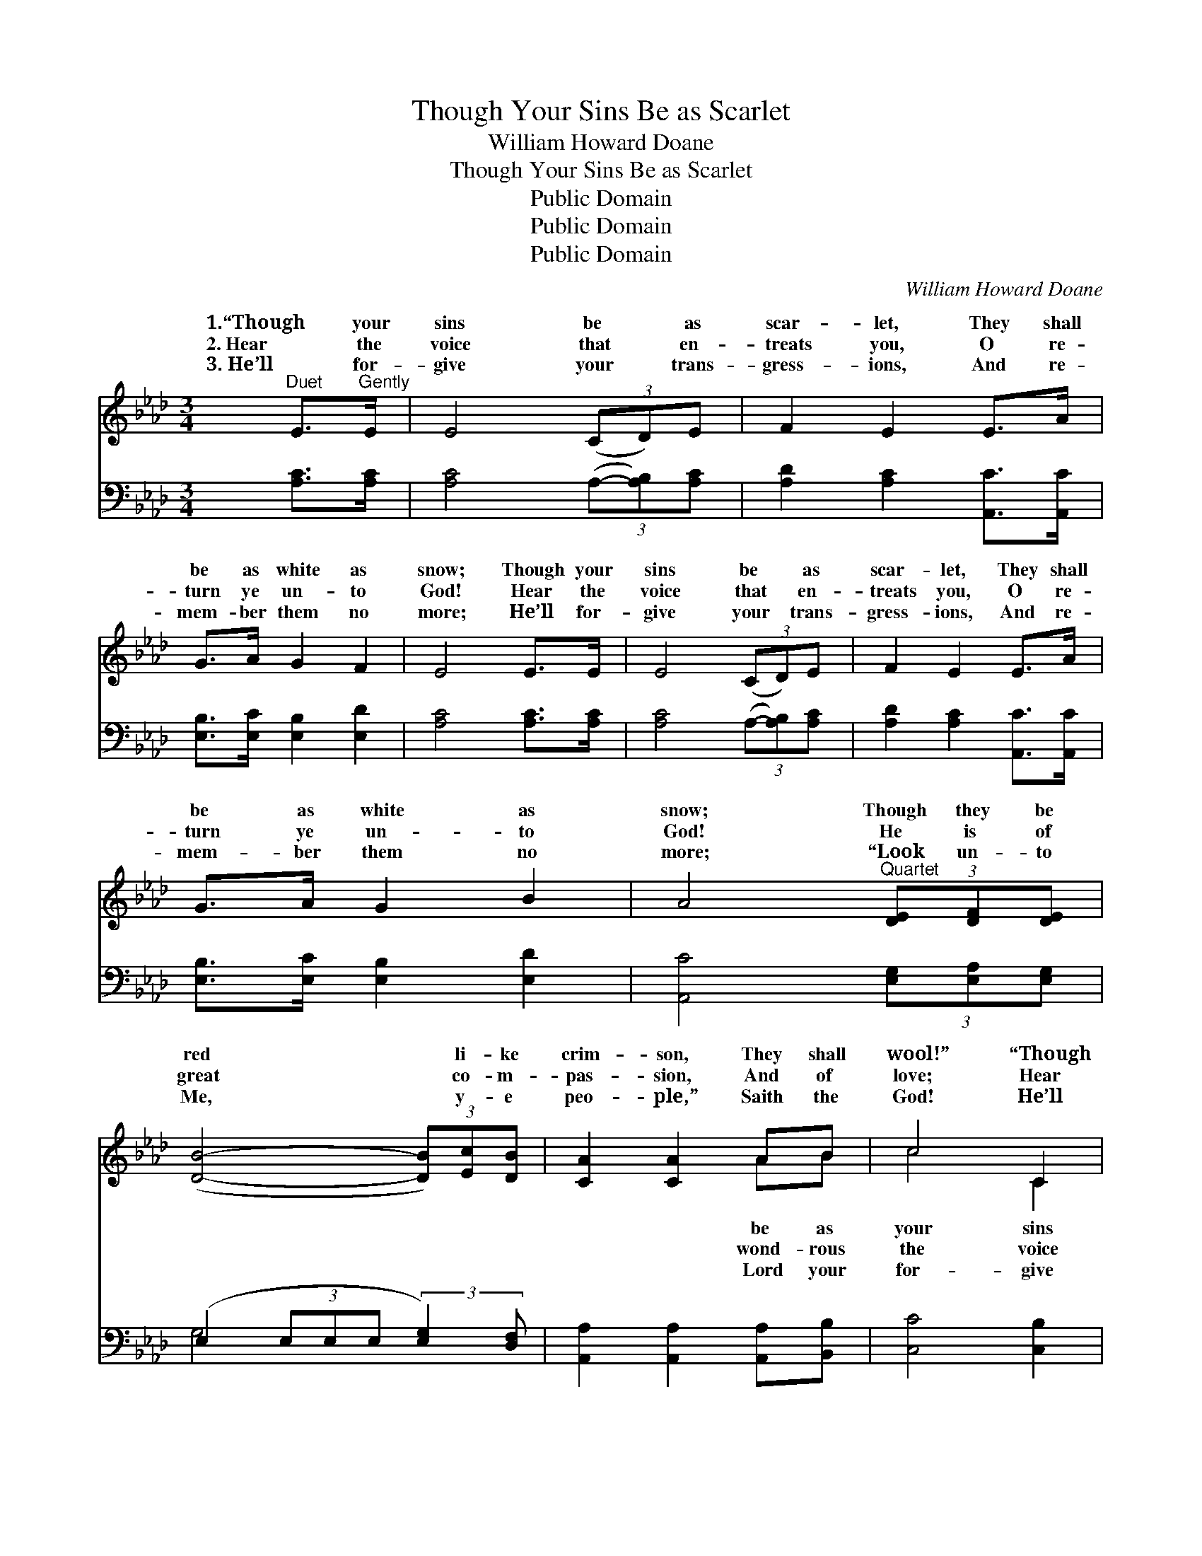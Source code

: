 X:1
T:Though Your Sins Be as Scarlet
T:William Howard Doane
T:Though Your Sins Be as Scarlet
T:Public Domain
T:Public Domain
T:Public Domain
C:William Howard Doane
Z:Public Domain
%%score ( 1 2 ) ( 3 4 )
L:1/8
M:3/4
K:Ab
V:1 treble 
V:2 treble 
V:3 bass 
V:4 bass 
V:1
"^Duet" E>"^Gently"E | E4 (3(CD)E | F2 E2 E>A | G>A G2 F2 | E4 E>E | E4 (3(CD)E | F2 E2 E>A | %7
w: 1.“Though your|sins be * as|scar- let, They shall|be as white as|snow; Though your|sins be * as|scar- let, They shall|
w: 2.~Hear the|voice that * en-|treats you, O re-|turn ye un- to|God! Hear the|voice that * en-|treats you, O re-|
w: 3.~He’ll for-|give your * trans-|gress- ions, And re-|mem- ber them no|more; He’ll for-|give your * trans-|gress- ions, And re-|
 G>A G2 B2 | A4"^Quartet" (3[DE][DF][DE] | ([DB]4- (3[DB])[Ec][DB] | [CA]2 [CA]2 AB | c4 C2 | %12
w: be as white as|snow; Though they be|red * li- ke|crim- son, They shall|wool!” “Though|
w: turn ye un- to|God! He is of|great * co- m-|pas- sion, And of|love; Hear|
w: mem- ber them no|more; “Look un- to|Me, * y- e|peo- ple,” Saith the|God! He’ll|
 [CF]4"^Duet" E>E | E4 (3(CD)E | F2 E2"^Quartet" [Ec]>[Ec] | [Ec]4 (3([CA][DB])[Ec] | %16
w: be as scar-|let, Though * your|sins be as scar-|let, They * shall|
w: that en- treats|you, Hear * the|voice that en- treats|you, O * re-|
w: your trans- gress-|ions, He’ll * for-|give your trans- gress-|ions, And * re-|
 [Fd]2 [Ec]2 [EB][EA] | [FA]3 [=EG] [FA]>[DF] |!f! [CE]4 [CE][CE] | [B,E]3 [CE] [DE]>[B,E] | %20
w: be as white as|snow, They shall be|as white as|snow.” * * *|
w: turn ye un- to|God! O re- turn|ye un- to|God! * * *|
w: mem- ber them no|more, And re- mem-|ber them no|more. * * *|
 [CE]4 |] %21
w: |
w: |
w: |
V:2
 x2 | x6 | x6 | x6 | x6 | x6 | x6 | x6 | x6 | x6 | x4 AB | c4 C2 | x6 | x6 | x6 | x6 | x6 | x6 | %18
w: ||||||||||be as|your sins|||||||
w: ||||||||||wond- rous|the voice|||||||
w: ||||||||||Lord your|for- give|||||||
 x6 | x6 | x4 |] %21
w: |||
w: |||
w: |||
V:3
 [A,C]>[A,C] | [A,C]4 (3(A,-[A,B,])[A,C] | [A,D]2 [A,C]2 [A,,C]>[A,,C] | %3
 [E,B,]>[E,C] [E,B,]2 [E,D]2 | [A,C]4 [A,C]>[A,C] | [A,C]4 (3(A,-[A,B,])[A,C] | %6
 [A,D]2 [A,C]2 [A,,C]>[A,,C] | [E,B,]>[E,C] [E,B,]2 [E,D]2 | [A,,C]4 (3[E,G,][E,A,][E,G,] | %9
 (E,2 (3E,E,E, (3:2:2[E,G,]2) [D,F,] | [A,,A,]2 [A,,A,]2 [A,,A,][B,,B,] | [C,C]4 [C,B,]2 | %12
 [F,A,]4 [G,D]>[G,D] | [A,C]4 (3(A,-[A,B,])[A,C] | [A,D]2 [A,C]2 [A,,A,]>[A,,A,] | %15
 [A,,A,]4 (3:2:2[A,,A,]2 [A,,A,] | [A,,A,]2 [A,,A,]2 [C,A,][C,A,] | [D,A,]3 [D,A,] [D,A,]>[D,A,] | %18
 [A,,A,]4 [A,,A,][A,,A,] | [E,G,]3 [E,A,] [E,B,]>[E,G,] | [A,,A,]4 |] %21
V:4
 x2 | x6 | x6 | x6 | x6 | x6 | x6 | x6 | x6 | G,4- x2 | x6 | x6 | x6 | x6 | x6 | x6 | x6 | x6 | %18
 x6 | x6 | x4 |] %21

